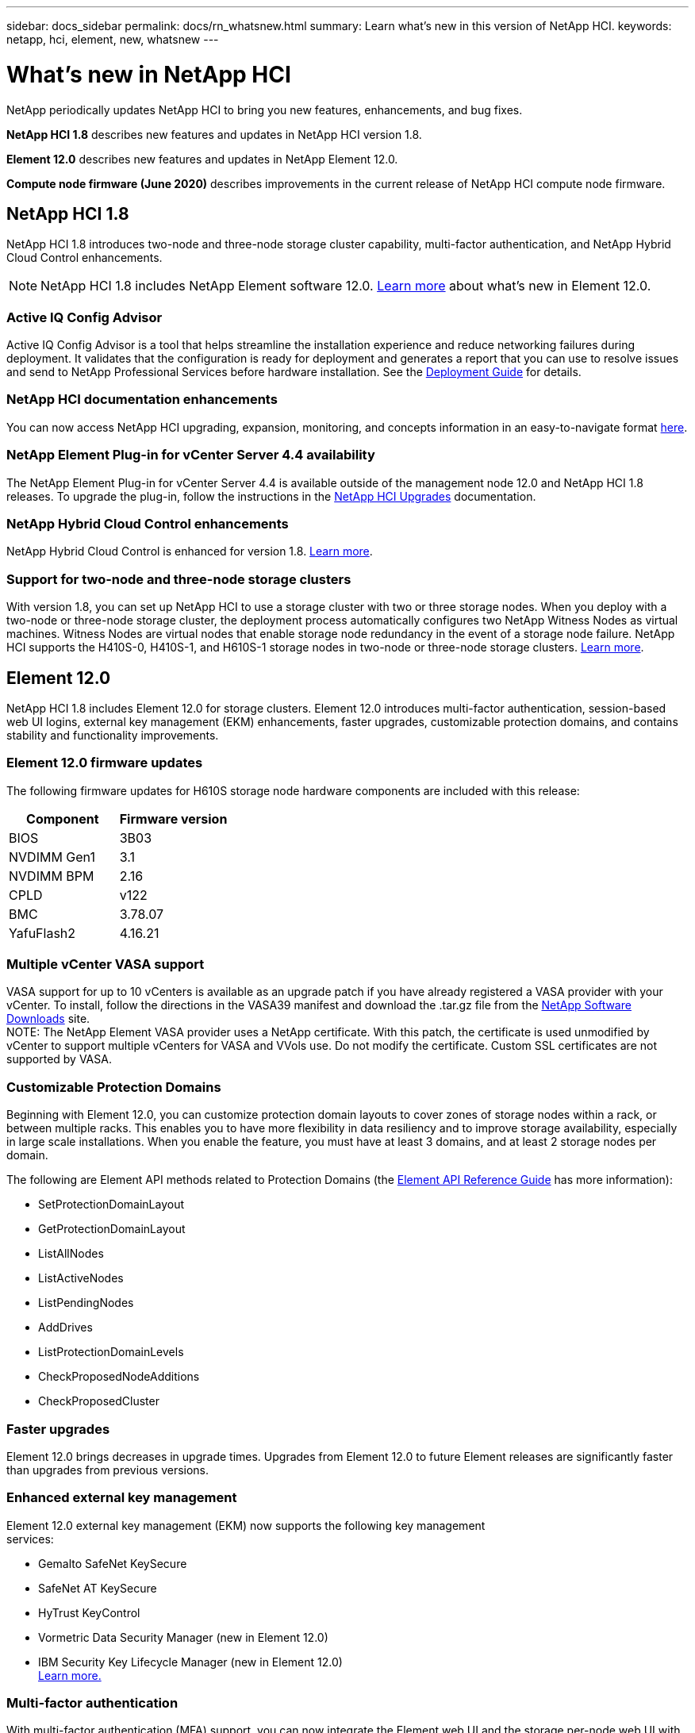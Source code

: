 ---
sidebar: docs_sidebar
permalink: docs/rn_whatsnew.html
summary: Learn what's new in this version of NetApp HCI.
keywords: netapp, hci, element, new, whatsnew
---

= What's new in NetApp HCI
:hardbreaks:
:nofooter:
:icons: font
:linkattrs:
:imagesdir: ../media/
:keywords: hci, cloud, onprem, documentation, help, element

[.lead]
NetApp periodically updates NetApp HCI to bring you new features, enhancements, and bug fixes.

*NetApp HCI 1.8* describes new features and updates in NetApp HCI version 1.8.

*Element 12.0* describes new features and updates in NetApp Element 12.0.

*Compute node firmware (June 2020)* describes improvements in the current release of NetApp HCI compute node firmware.

== NetApp HCI 1.8
NetApp HCI 1.8 introduces two-node and three-node storage cluster capability, multi-factor authentication, and NetApp Hybrid Cloud Control enhancements.

NOTE: NetApp HCI 1.8 includes NetApp Element software 12.0. http://docs.netapp.com/sfe-120/topic/com.netapp.ndc.sfe-home/GUID-D0719315-8ECA-44E8-994A-F2DAA3D1FABA.html[Learn more^] about what's new in Element 12.0.

=== Active IQ Config Advisor
Active IQ Config Advisor is a tool that helps streamline the installation experience and reduce networking failures during deployment. It validates that the configuration is ready for deployment and generates a report that you can use to resolve issues and send to NetApp Professional Services before hardware installation. See the https://docs.netapp.com/hci/topic/com.netapp.doc.hci-ude-180/home.html[Deployment Guide^] for details.

=== NetApp HCI documentation enhancements
You can now access NetApp HCI upgrading, expansion, monitoring, and concepts information in an easy-to-navigate format link:index.html[here^].

=== NetApp Element Plug-in for vCenter Server 4.4 availability
The NetApp Element Plug-in for vCenter Server 4.4 is available outside of the management node 12.0 and NetApp HCI 1.8 releases. To upgrade the plug-in, follow the instructions in the link:concept_hci_upgrade_overview.html[NetApp HCI Upgrades^] documentation.

=== NetApp Hybrid Cloud Control enhancements
NetApp Hybrid Cloud Control is enhanced for version 1.8. https://kb.netapp.com/app/answers/answer_view/a_id/1087586[Learn more^].

=== Support for two-node and three-node storage clusters
With version 1.8, you can set up NetApp HCI to use a storage cluster with two or three storage nodes. When you deploy with a two-node or three-node storage cluster, the deployment process automatically configures two NetApp Witness Nodes as virtual machines. Witness Nodes are virtual nodes that enable storage node redundancy in the event of a storage node failure. NetApp HCI supports the H410S-0, H410S-1, and H610S-1 storage nodes in two-node or three-node storage clusters. link:concept_hci_clusters.html[Learn more^].

== Element 12.0
NetApp HCI 1.8 includes Element 12.0 for storage clusters. Element 12.0 introduces multi-factor authentication, session-based web UI logins, external key management (EKM) enhancements, faster upgrades, customizable protection domains, and contains stability and functionality improvements.

=== Element 12.0 firmware updates
The following firmware updates for H610S storage node hardware components are included with this release:

|===
|Component |Firmware version

|BIOS
|3B03

|NVDIMM Gen1
|3.1

|NVDIMM BPM
|2.16

|CPLD
|v122

|BMC
|3.78.07

|YafuFlash2
|4.16.21
|===

=== Multiple vCenter VASA support
VASA support for up to 10 vCenters is available as an upgrade patch if you have already registered a VASA provider with your vCenter. To install, follow the directions in the VASA39 manifest and download the .tar.gz file from the https://mysupport.netapp.com/products/element_software/VASA39/index.html[NetApp Software Downloads^] site.
NOTE: The NetApp Element VASA provider uses a NetApp certificate. With this patch, the certificate is used unmodified by vCenter to support multiple vCenters for VASA and VVols use. Do not modify the certificate. Custom SSL certificates are not supported by VASA.

=== Customizable Protection Domains
Beginning with Element 12.0, you can customize protection domain layouts to cover zones of storage nodes within a rack, or between multiple racks. This enables you to have more flexibility in data resiliency and to improve storage availability, especially in large scale installations. When you enable the feature, you must have at least 3 domains, and at least 2 storage nodes per domain.

The following are Element API methods related to Protection Domains (the http://docs.netapp.com/sfe-120/topic/com.netapp.doc.sfe-api/home.html[Element API Reference Guide^] has more information):

* SetProtectionDomainLayout
* GetProtectionDomainLayout
* ListAllNodes
* ListActiveNodes
* ListPendingNodes
* AddDrives
* ListProtectionDomainLevels
* CheckProposedNodeAdditions
* CheckProposedCluster

=== Faster upgrades
Element 12.0 brings decreases in upgrade times. Upgrades from Element 12.0 to future Element releases are significantly faster than upgrades from previous versions.

=== Enhanced external key management
Element 12.0 external key management (EKM) now supports the following key management
services:

* Gemalto SafeNet KeySecure
* SafeNet AT KeySecure
* HyTrust KeyControl
* Vormetric Data Security Manager (new in Element 12.0)
* IBM Security Key Lifecycle Manager (new in Element 12.0)
http://docs.netapp.com/sfe-120/topic/com.netapp.doc.sfe-ug/GUID-057D852C-9C1C-458A-9161-328EDA349B00.html[Learn more.^]

=== Multi-factor authentication
With multi-factor authentication (MFA) support, you can now integrate the Element web UI and the storage per-node web UI with your single sign-on (SSO) infrastructure.
MFA supports the following SAML 2.0-based identity providers (IdPs):

* Microsoft Active Directory Federation Services (ADFS) 2016
* Shibboleth 3.4.4

The following are Element API methods related to MFA (the Element API Reference Guide has more information):

* CreateIdpConfiguration
* UpdateIdpConfiguration
* DeleteIdpConfiguration
* ListIdpConfigurations
* EnableIdpAuthentication
* DisableIdpAuthentication
* ListProtectionDomainLevels
* GetIdpAuthenticationState
* ListCurrentClusterAdmins
* DeleteAuthSession
* DeleteAuthSessionsByClusterAdmin
* DeleteAuthSessionsByUsername
* ListActiveAuthSessions
* ListAuthSessionsByClusterAdmin
* ListAuthSessionsByUsername

=== New storage node terminal user interface (TUI)
The Element TUI is now restructured and features easier to use navigation and input fields.

=== New storage per-node web UI
The Element 12.0 storage per-node web UI now uses the look and feel of NetApp Hybrid Cloud
Control. You can access this UI at https://<Node IP address>:442/hcc.

=== Security enhancements
Element 12.0 resolves many security vulnerabilities for storage nodes and the management node.
http://security.netapp.com/[Learn more^] about these security enhancements.

=== Session-based authentication
The Element API now supports token authentication and authorization, enabling you to log on to the Element web UI or individual storage per-node web UIs with either the local cluster admin credentials or LDAP-based cluster admin credentials. One browser login session token covers multiple web UI logins, so you can log in to the Element web UI and then log in to all individual storage per-node web UIs in that storage cluster and not have to re-authenticate with each one.

The following are Element API methods related to session-based authentication (the Element API Reference Guide has more information):

* ListAuthSessionsByClusterAdmin
* ListActiveAuthSessions
* ListAuthSessionsByUsername

== Compute node firmware (June 2020)
The June 2020 compute node firmware bundle contains the latest BIOS feature enhancements, bugfixes, and hardware support for NetApp HCI compute nodes.

[discrete]
== Find more information
* http://docs.netapp.com/hci/index.jsp[NetApp HCI Documentation Center^]
* http://docs.netapp.com/sfe-120/index.jsp[SolidFire and Element Software Documentation Center^]
* https://kb.netapp.com/app/answers/answer_view/a_id/1088658[Firmware and driver versions for NetApp HCI and NetApp Element software^]
